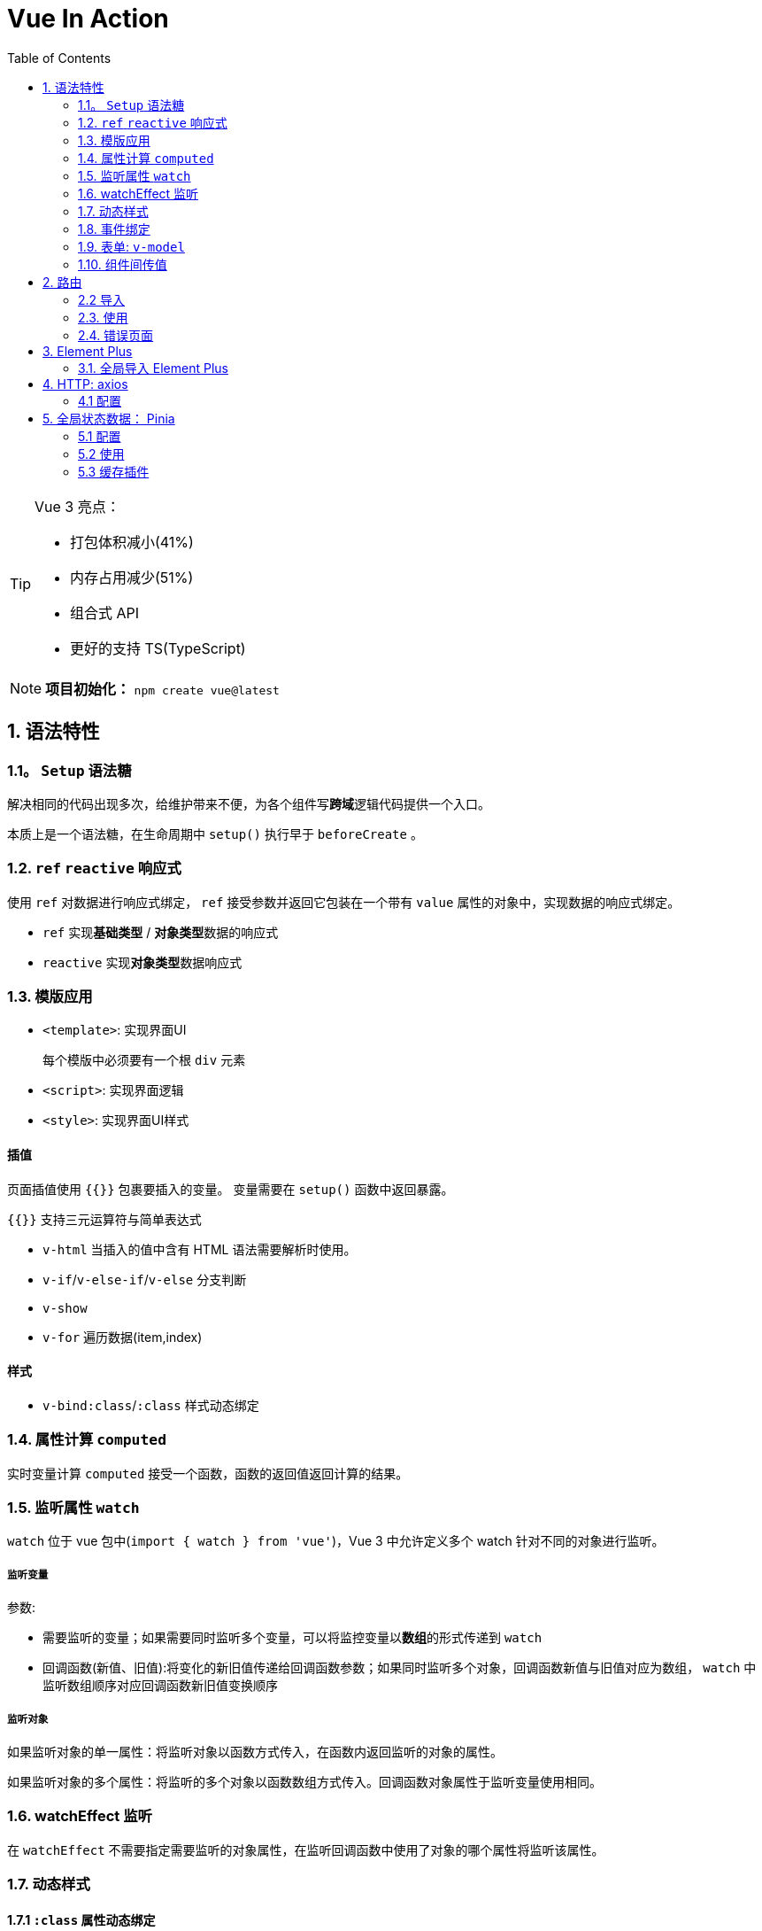 = Vue In Action
:toc:

[TIP]
--
Vue 3 亮点：

* 打包体积减小(41%)
* 内存占用减少(51%)
* 组合式 API
* 更好的支持 TS(TypeScript)

--

[NOTE]
--
**项目初始化：**
`npm create vue@latest`
--

== 1. 语法特性

=== 1.1。 ``Setup`` 语法糖

解决相同的代码出现多次，给维护带来不便，为各个组件写**跨域**逻辑代码提供一个入口。

本质上是一个语法糖，在生命周期中 ``setup()`` 执行早于 ``beforeCreate`` 。

=== 1.2. ``ref`` ``reactive`` 响应式

使用 ``ref`` 对数据进行响应式绑定， ``ref`` 接受参数并返回它包装在一个带有 ``value`` 属性的对象中，实现数据的响应式绑定。

* ``ref`` 实现**基础类型** / **对象类型**数据的响应式
* ``reactive`` 实现**对象类型**数据响应式

=== 1.3. 模版应用

* ``<template>``: 实现界面UI
+
每个模版中必须要有一个根 ``div`` 元素
* ``<script>``: 实现界面逻辑
* ``<style>``: 实现界面UI样式

==== 插值

页面插值使用 ``{{}}`` 包裹要插入的变量。 变量需要在 ``setup()`` 函数中返回暴露。

``{{}}`` 支持三元运算符与简单表达式

* ``v-html`` 当插入的值中含有 HTML 语法需要解析时使用。
* ``v-if``/``v-else-if``/``v-else`` 分支判断
* ``v-show``
* ``v-for`` 遍历数据(item,index)

==== 样式

* ``v-bind:class``/``:class`` 样式动态绑定

=== 1.4. 属性计算 `computed`

实时变量计算 ``computed`` 接受一个函数，函数的返回值返回计算的结果。

=== 1.5. 监听属性 ``watch``

``watch`` 位于 vue 包中(``import { watch } from 'vue'``)，Vue 3 中允许定义多个 watch 针对不同的对象进行监听。

===== 监听变量

参数:

* 需要监听的变量；如果需要同时监听多个变量，可以将监控变量以**数组**的形式传递到 ``watch``
* 回调函数(新值、旧值):将变化的新旧值传递给回调函数参数；如果同时监听多个对象，回调函数新值与旧值对应为数组， ``watch`` 中监听数组顺序对应回调函数新旧值变换顺序

===== 监听对象

如果监听对象的单一属性：将监听对象以函数方式传入，在函数内返回监听的对象的属性。

如果监听对象的多个属性：将监听的多个对象以函数数组方式传入。回调函数对象属性于监听变量使用相同。

=== 1.6. watchEffect 监听

在 ``watchEffect`` 不需要指定需要监听的对象属性，在监听回调函数中使用了对象的哪个属性将监听该属性。

=== 1.7. 动态样式

==== 1.7.1 `:class` 属性动态绑定

`v-bind:class`/`:class` 实现动态绑定，

===== 对象模式

当有多个样式需要动态绑定，通过 `,` 分割添加多个样式于对应是否启动的布尔变量

`:class="{ : }"`

===== 数组模式

当有多个样式需要动态绑定，通过将样式名称放入数组方式实现。

``:class="[,]"``

==== 1.7.2 `:style` 属性动态绑定

只能通过对象形式动态绑定。

``:style="{k:v,k:v}"``

=== 1.8. 事件绑定

`v-on: _event_name_=_methodName_` / `@ _event_name_=_methodName_` 实现事件绑定

如果事件中绑定多个函数，通过 ``,`` 分割不同的事件函数。

==== 事件修饰符

* `once`: 仅触发一次
* `stop`: 阻止冒泡
* `prevent`: 阻止默认事件
* `left`: 鼠标左键触发
* `right`: 鼠标右键触发
* `middle`: 鼠标滚轮触发

=== 1.9. 表单: `v-model`

使用 `<form>` 设计表单，通过 `v-model` 实现属性绑定。

==== 表单数据验证

`form` 表单元素本身有一个 `@submit` 事件； 在事件中完成对表单数据验证，当验证通过是返回 `true` ，否则调用 `e.preventDefault()` 阻止事件提交。

=== 1.10. 组件间传值

==== 父子间传值： `prop` `context`

传值总结： `prop` 向下传递，事件向上传递。 父组件通过 `prop` 给子组件下发数据，子组件通过给父组件发送消息 `context.emit()` 。

数组方式或对象方式；

数组方式：在子组件中声明需要传递的属性。

==== 父子间传值：槽 `slot`

===== 父组件传递参数到子组件

子组件在模版文件中通过 ``<slot>`` 标签为父组件提供一个槽位； 多个插槽是通过 `<slot>` 标签的 `name` 标记不同的槽位； 父组件传递参数时：

. 通过在子组件标签内使用 `<template #_标签名_>{{_传递的变量_}}</template>` 制定参数传递的槽位；
. 通过在子组件标签内使用 `<template v-slot:_标签名_>{{_传递的变量_}}</template` 制定参数传递槽位

===== 子组件传递参数到父组件

在子组件的 `<slot>` 标签中通过 `:` 执行传递的变量名称与变量： `<slot :_tranVale_="_value_" ` ； 父组件获取传递参数：

. 通过父组件中使用子组件内添加 `<template #_标签名_="_valueName_"></template>` 获取子组件传递给父组件的变量。
. 通过父组件中使用子组件内添加 `<template v-slot:_标签名_="valueName"></template>` 获取子组件传递给父组件的变量。

==== 并列组件传值

通过第三方模块发布订阅模型实现 ``pubsub.js``

==== watch 监测传值

==== 全局组件

==== 全局属性和方法

== 2. 路由

[TIP]
--
**安装：**

``npm install vue-router --save-dev``
``npm install vue-router@4``
--

=== 2.2 导入

=== 2.3. 使用

嵌套路由，通过 ``children`` 配置嵌套子页面，在父页面中要使用 ``<router-view/>`` 确保正确页面跳转。

路由参数传递：

* 查询参数
. 通过 href 添加需要传递的参数信息
. 子组件通过使用 `vue-route` 包中的 `useRouter` 创建路由对象；通过 ``userRouter().currentRoute.value.quary`` 获取参数
* Path 参数
. 通过 href 路径添加路径参数
. 在路由配置中的 `path` 添加 `: _valueName_`
. 子组件通过使用 `vue-route` 包中的 `useRouter` 创建路由对象，通过 ``userRouter().currentRoute.params._valueName_`

=== 2.4. 错误页面

. 在路由中将不存在的路径使用 `redirect: _redirect-path_` 配置到重定义页面
. 在路由中将不存在的路径使用 `redirect: { name: _name_, query: {_k_: _v_} }` (**对象**)配置到重定义页面，并支持携带查询参数
. 在路由中将不存在的路径使用 `redirect: ()=>{ return '_redirect-path_'} ` 配置重定向页面（例如：不同用户，跳转不同的页面）

==== 404 页面配置

在路由配置文件中配置 `path` 使用 `pathMatch` 进行匹配。

[source,text]
----
{
    path: '/:pathMatch(.*)*',
    name: 'NotFindPage',
    component: () => import('@/components/NotFind.vue')
}
----

==== 路由守卫

通过路由对象的钩子函数(跳转之前，跳转之中，跳转之后)的跳转之前钩子函数中判断实现。

== 3. Element Plus

[TIP]
--
**安装：**

``npm install element-plus --save``
--

=== 3.1. 全局导入 Element Plus

.配置：`main.ts`
[source,typescript]
----
import { createApp } from 'vue'
import ElementPlus from 'element-plus'
import 'element-plus/dist/index.css'
import App from './App.vue'

const app = createApp(App)

app.use(ElementPlus)
app.mount('#app')
----

== 4. HTTP: axios

[TIP]
--
**安装**：

``npm i axios -S``
--

=== 4.1 配置

== 5. 全局状态数据： Pinia

全局状态管理：实现全局数据的共享可见。

Pinia 是 Vuex 的替代。

[TIP]
--
**安装**：

``npm i -S pinia``
--

=== 5.1 配置

将 Pinia 配置到应用对象：

``app.use(createPinia())``

=== 5.2 使用

通过 `storeToRefs` 将状态数据转为响应式数据。

=== 5.3 缓存插件

缓存插件 `pinia-plugin-persist` 实现对刷新页面的数据缓存。

``npm i pinia-plugin-persist -S``
